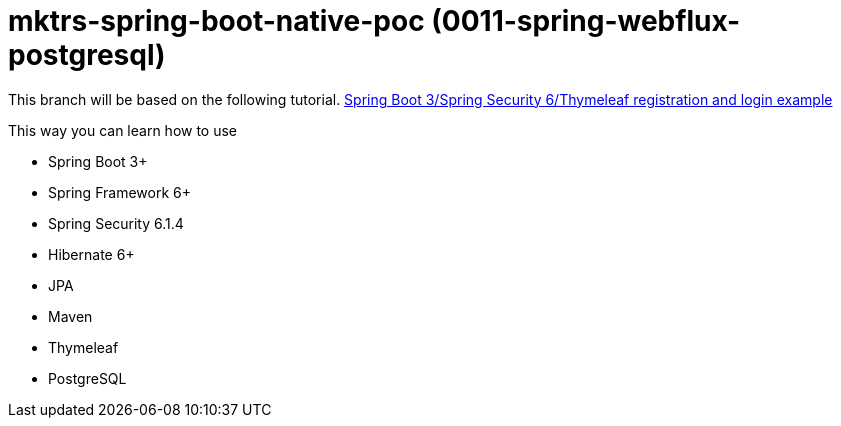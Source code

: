 = mktrs-spring-boot-native-poc (0011-spring-webflux-postgresql)

This branch will be based on the following tutorial. 
https://www.knowledgefactory.net/2023/10/spring-boot-3-spring-security-6-thymeleaf-registration-and-login-example.htmlhttps://www.knowledgefactory.net/2023/10/spring-boot-3-spring-security-6-thymeleaf-registration-and-login-example.html[Spring Boot 3/Spring Security 6/Thymeleaf registration and login example^]

This way you can learn how to use

* Spring Boot 3+
* Spring Framework 6+
* Spring Security 6.1.4
* Hibernate 6+
* JPA
* Maven
* Thymeleaf
* PostgreSQL 

